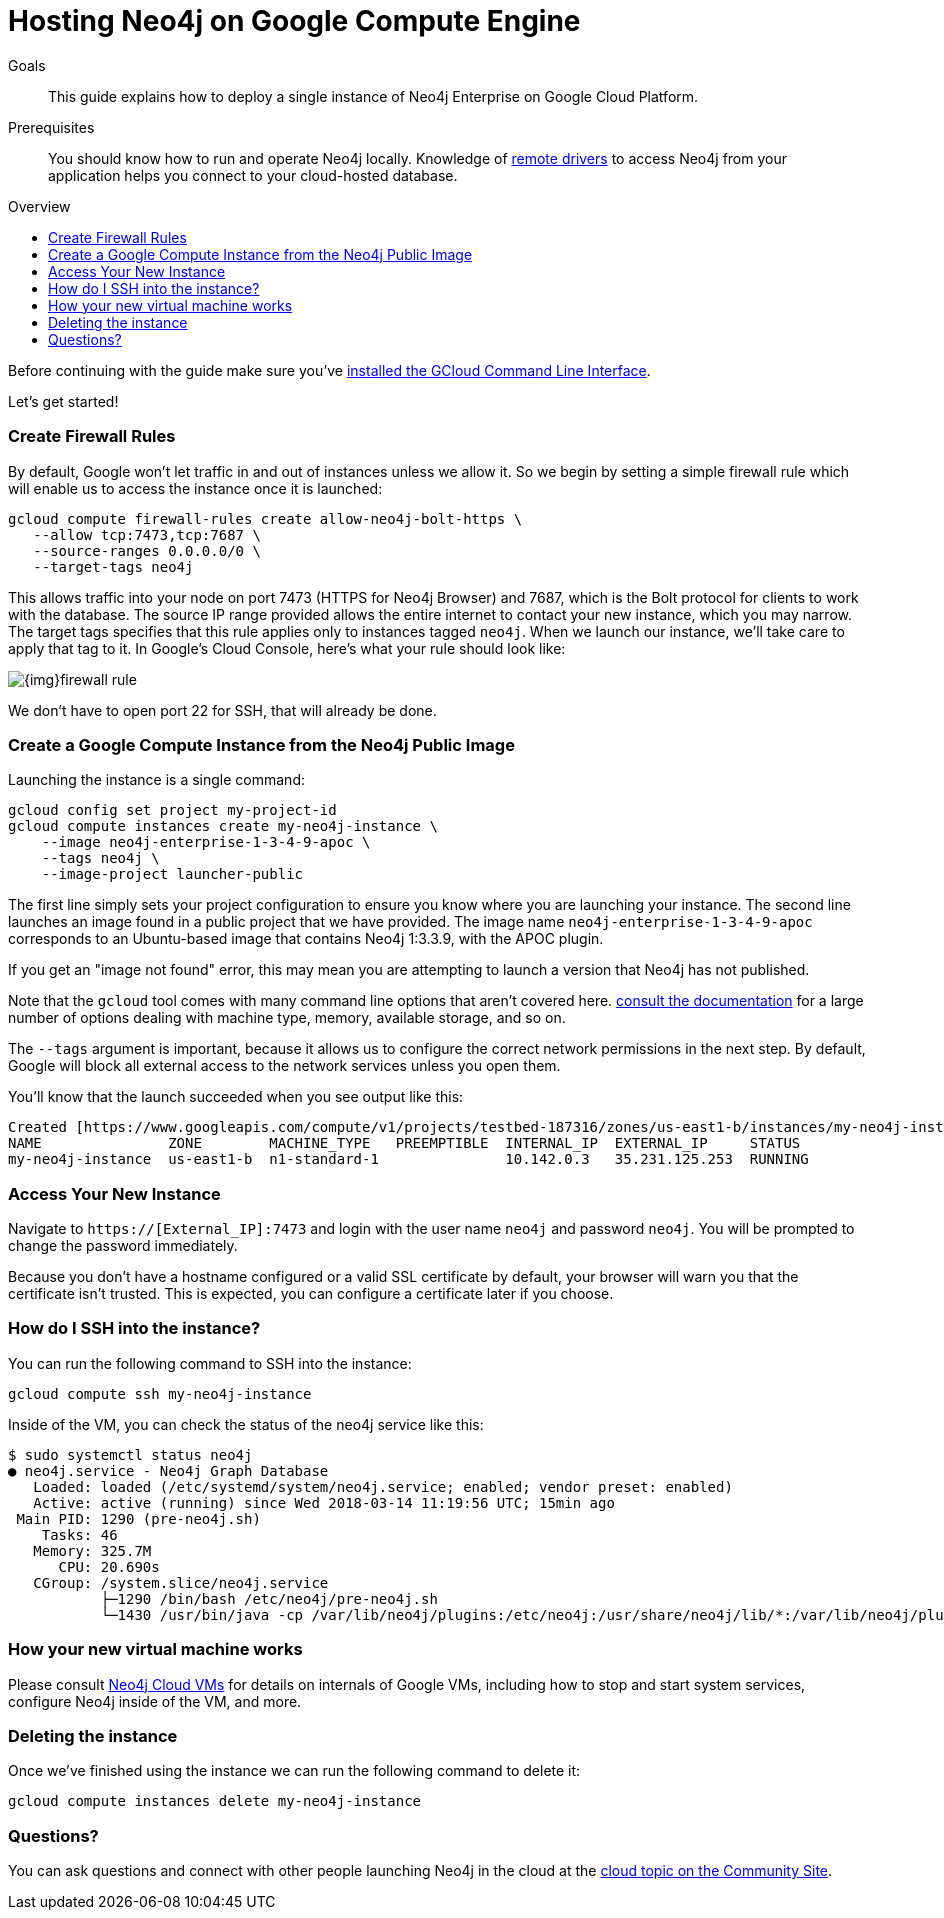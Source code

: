 = Hosting Neo4j on Google Compute Engine
:slug: neo4j-cloud-google-image
:level: Intermediate
:toc:
:toc-placement!:
:toc-title: Overview
:toclevels: 1
:section: Neo4j in the Cloud
:section-link: guide-cloud-deployment

.Goals
[abstract]
This guide explains how to deploy a single instance of Neo4j Enterprise on Google Cloud Platform.

.Prerequisites
[abstract]
You should know how to run and operate Neo4j locally.
Knowledge of link:/developer/language-guides[remote drivers] to access Neo4j from your application helps you connect to your cloud-hosted database.

toc::[]

Before continuing with the guide make sure you've https://cloud.google.com/sdk/downloads[installed the GCloud Command Line Interface^].

Let's get started!

=== Create Firewall Rules

By default, Google won't let traffic in and out of instances unless we allow it.  So we
begin by setting a simple firewall rule which will enable us to access the instance once
it is launched:

```
gcloud compute firewall-rules create allow-neo4j-bolt-https \
   --allow tcp:7473,tcp:7687 \
   --source-ranges 0.0.0.0/0 \
   --target-tags neo4j
```

This allows traffic into your node on port 7473 (HTTPS for Neo4j Browser) and 7687, which is
the Bolt protocol for clients to work with the database.  The source IP range provided allows
the entire internet to contact your new instance, which you may narrow.  The target tags
specifies that this rule applies only to instances tagged `neo4j`.  When we launch our 
instance, we'll take care to apply that tag to it.  In Google's Cloud Console, here's what
your rule should look like:

image::{img}firewall-rule.png[]

We don't have to open port 22 for SSH, that will already be done.

=== Create a Google Compute Instance from the Neo4j Public Image

Launching the instance is a single command:

```
gcloud config set project my-project-id
gcloud compute instances create my-neo4j-instance \
    --image neo4j-enterprise-1-3-4-9-apoc \
    --tags neo4j \
    --image-project launcher-public
```

The first line simply sets your project configuration to ensure you know where you are launching
your instance.  The second line launches an image found in a public project that we have provided.
The image name `neo4j-enterprise-1-3-4-9-apoc` corresponds to an Ubuntu-based image that contains
Neo4j 1:3.3.9, with the APOC plugin.

If you get an "image not found" error, this may mean you are attempting to launch a version that
Neo4j has not published.

Note that the `gcloud` tool comes with many command line options that aren't covered here.
https://cloud.google.com/sdk/gcloud/reference/compute/instances/create[consult the documentation]
for a large number of options dealing with machine type, memory, available storage, and so on.

The `--tags` argument is important, because it allows us to configure the correct network 
permissions in the next step.  By default, Google will block all external access to the network
services unless you open them.

You'll know that the launch succeeded when you see output like this:

```
Created [https://www.googleapis.com/compute/v1/projects/testbed-187316/zones/us-east1-b/instances/my-neo4j-instance].
NAME               ZONE        MACHINE_TYPE   PREEMPTIBLE  INTERNAL_IP  EXTERNAL_IP     STATUS
my-neo4j-instance  us-east1-b  n1-standard-1               10.142.0.3   35.231.125.253  RUNNING
```

=== Access Your New Instance

Navigate to `https://[External_IP]:7473` and login with the user name `neo4j` and password `neo4j`.
You will be prompted to change the password immediately.

Because you don't have a hostname configured or a valid SSL certificate by default, your browser
will warn you that the certificate isn't trusted.  This is expected, you can configure a certificate
later if you choose.

=== How do I SSH into the instance?

You can run the following command to SSH into the instance:

[source,text]
----
gcloud compute ssh my-neo4j-instance
----

Inside of the VM, you can check the status of the neo4j service like this:

[source,text]
----
$ sudo systemctl status neo4j
● neo4j.service - Neo4j Graph Database
   Loaded: loaded (/etc/systemd/system/neo4j.service; enabled; vendor preset: enabled)
   Active: active (running) since Wed 2018-03-14 11:19:56 UTC; 15min ago
 Main PID: 1290 (pre-neo4j.sh)
    Tasks: 46
   Memory: 325.7M
      CPU: 20.690s
   CGroup: /system.slice/neo4j.service
           ├─1290 /bin/bash /etc/neo4j/pre-neo4j.sh
           └─1430 /usr/bin/java -cp /var/lib/neo4j/plugins:/etc/neo4j:/usr/share/neo4j/lib/*:/var/lib/neo4j/plugins/* -server -XX:+UseG1GC 
----

=== How your new virtual machine works

Please consult link:/developer/guide-cloud-deployment/neo4j-cloud-vms[Neo4j Cloud VMs] for details on internals of 
Google VMs, including how to stop and start system services, configure Neo4j inside of the VM, and more.

=== Deleting the instance

Once we've finished using the instance we can run the following command to delete it:

```
gcloud compute instances delete my-neo4j-instance
```

=== Questions?

You can ask questions and connect with other people launching Neo4j in the cloud at the 
https://community.neo4j.com/c/neo4j-graph-platform/cloud[cloud topic on the Community Site].
